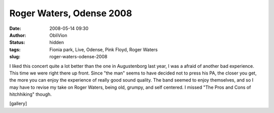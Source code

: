 Roger Waters, Odense 2008
#########################
:date: 2008-05-14 09:30
:author: ObliVion
:status: hidden
:tags: Fionia park, Live, Odense, Pink Floyd, Roger Waters
:slug: roger-waters-odense-2008

I liked this concert quite a lot better than the one in Augustenborg
last year, I was a afraid of another bad experience. This time we were
right there up front. Since "the man" seems to have decided not to press
his PA, the closer you get, the more you can enjoy the experience of
really good sound quality. The band seemed to enjoy themselves, and so I
may have to revise my take on Roger Waters, being old, grumpy, and self
centered. I missed "The Pros and Cons of hitchhiking" though.

 

[gallery]
